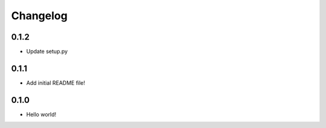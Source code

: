 Changelog
=========

0.1.2
-----
* Update setup.py

0.1.1
-----
* Add initial README file!

0.1.0
-----
* Hello world!
